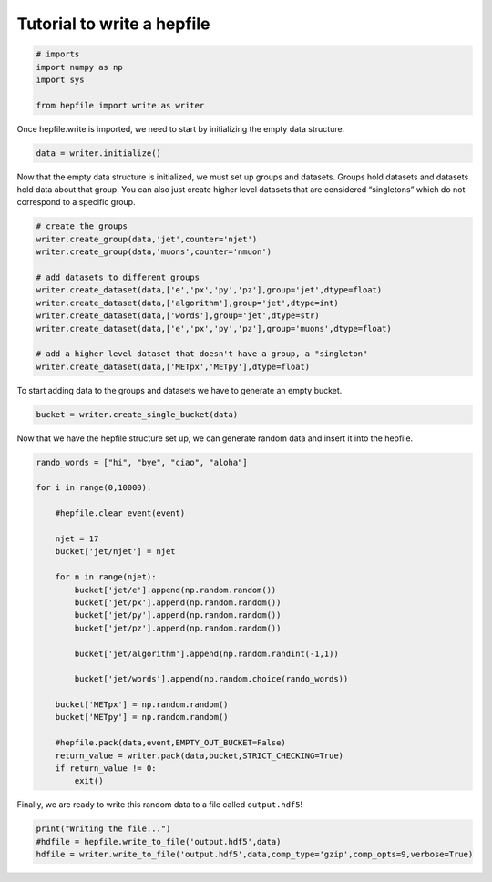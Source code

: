 Tutorial to write a hepfile
===========================

.. code:: ipython3

    # imports
    import numpy as np
    import sys
    
    from hepfile import write as writer

Once hepfile.write is imported, we need to start by initializing the
empty data structure.

.. code:: ipython3

    data = writer.initialize()

Now that the empty data structure is initialized, we must set up groups
and datasets. Groups hold datasets and datasets hold data about that
group. You can also just create higher level datasets that are
considered “singletons” which do not correspond to a specific group.

.. code:: ipython3

    # create the groups
    writer.create_group(data,'jet',counter='njet')
    writer.create_group(data,'muons',counter='nmuon')
    
    # add datasets to different groups
    writer.create_dataset(data,['e','px','py','pz'],group='jet',dtype=float)
    writer.create_dataset(data,['algorithm'],group='jet',dtype=int)
    writer.create_dataset(data,['words'],group='jet',dtype=str)
    writer.create_dataset(data,['e','px','py','pz'],group='muons',dtype=float)
    
    # add a higher level dataset that doesn't have a group, a "singleton"
    writer.create_dataset(data,['METpx','METpy'],dtype=float)

To start adding data to the groups and datasets we have to generate an
empty bucket.

.. code:: ipython3

    bucket = writer.create_single_bucket(data)

Now that we have the hepfile structure set up, we can generate random
data and insert it into the hepfile.

.. code:: ipython3

    rando_words = ["hi", "bye", "ciao", "aloha"]
    
    for i in range(0,10000):
    
        #hepfile.clear_event(event)
    
        njet = 17
        bucket['jet/njet'] = njet
    
        for n in range(njet):
            bucket['jet/e'].append(np.random.random())
            bucket['jet/px'].append(np.random.random())
            bucket['jet/py'].append(np.random.random())
            bucket['jet/pz'].append(np.random.random())
    
            bucket['jet/algorithm'].append(np.random.randint(-1,1))
    
            bucket['jet/words'].append(np.random.choice(rando_words))
    
        bucket['METpx'] = np.random.random()
        bucket['METpy'] = np.random.random()
    
        #hepfile.pack(data,event,EMPTY_OUT_BUCKET=False)
        return_value = writer.pack(data,bucket,STRICT_CHECKING=True)
        if return_value != 0:
            exit()

Finally, we are ready to write this random data to a file called
``output.hdf5``!

.. code:: ipython3

    print("Writing the file...")
    #hdfile = hepfile.write_to_file('output.hdf5',data)
    hdfile = writer.write_to_file('output.hdf5',data,comp_type='gzip',comp_opts=9,verbose=True)
